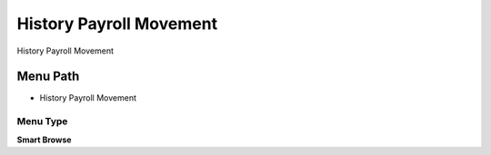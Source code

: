 
.. _functional-guide/menu/menu-history-payroll-movement:

========================
History Payroll Movement
========================

History Payroll Movement

Menu Path
=========


* History Payroll Movement

Menu Type
---------
\ **Smart Browse**\ 

